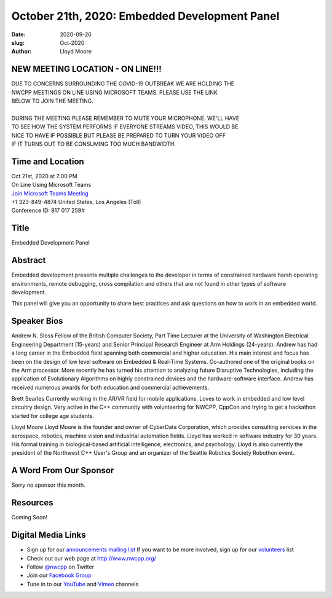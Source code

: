 October 21th, 2020: Embedded Development Panel
#############################################################################

:date: 2020-09-26
:slug: Oct-2020
:author: Lloyd Moore

NEW MEETING LOCATION - ON LINE!!!
~~~~~~~~~~~~~~~~~~~~~~~~~~~~~~~~~
| DUE TO CONCERNS SURROUNDING THE COVID-19 OUTBREAK WE ARE HOLDING THE
| NWCPP MEETINGS ON LINE USING MICROSOFT TEAMS. PLEASE USE THE LINK
| BELOW TO JOIN THE MEETING.
|
| DURING THE MEETING PLEASE REMEMBER TO MUTE YOUR MICROPHONE. WE'LL HAVE
| TO SEE HOW THE SYSTEM PERFORMS IF EVERYONE STREAMS VIDEO, THIS WOULD BE
| NICE TO HAVE IF POSSIBLE BUT PLEASE BE PREPARED TO TURN YOUR VIDEO OFF
| IF IT TURNS OUT TO BE CONSUMING TOO MUCH BANDWIDTH.


Time and Location
~~~~~~~~~~~~~~~~~
| Oct 21st, 2020 at 7:00 PM
| On Line Using Microsoft Teams
| `Join Microsoft Teams Meeting <https://teams.microsoft.com/l/meetup-join/19%3ameeting_N2I5NzhkNWQtYzM3Yi00NTA1LTgxMjItOWYzMjU3ZGVlZDU1%40thread.v2/0?context=%7b%22Tid%22%3a%2272f988bf-86f1-41af-91ab-2d7cd011db47%22%2c%22Oid%22%3a%221f061217-57cb-47e1-90bd-586015d9c2ff%22%7d>`_
| +1 323-849-4874   United States, Los Angeles (Toll)
| Conference ID: 917 017 259#

Title
~~~~~
Embedded Development Panel

Abstract
~~~~~~~~~
Embedded development presents multiple challenges to the developer in terms of constrained hardware harsh operating environments, remote debugging, cross compilation and others that are not found in other types of software development.

This panel will give you an opportunity to share best practices and ask questions on how to work in an embedded world.

Speaker Bios
~~~~~~~~~~~~
Andrew N. Sloss
Fellow of the British Computer Society, Part Time Lecturer at the University of Washington Electrical Engineering Department (15-years) and Senior Principal Research Engineer at Arm Holdings (24-years). Andrew has had a long career in the Embedded field spanning both commercial and higher education. His main interest and focus has been on the design of low level software on Embedded & Real-Time Systems. Co-authored one of the original books on the Arm processor. More recently he has turned his attention to analyzing future Disruptive Technologies, including the application of Evolutionary Algorithms on highly constrained devices and the hardware-software interface. Andrew has received numerous awards for both education and commercial achievements.

Brett Searles
Currently working in the AR/VR field for mobile applications. Loves to work in embedded and low level circuitry design. Very active in the C++ community with volunteering for NWCPP, CppCon and trying to get a hackathon started for college age students.

Lloyd Moore
Lloyd Moore is the founder and owner of CyberData Corporation, which provides consulting services in the aerospace, robotics, machine vision and industrial automation fields. Lloyd has worked in software industry for 30 years. His formal training in biological-based artificial intelligence, electronics, and psychology. Lloyd is also currently the president of the Northwest C++ User's Group and an organizer of the Seattle Robotics Society Robothon event. 


A Word From Our Sponsor
~~~~~~~~~~~~~~~~~~~~~~~
Sorry no sponsor this month.

Resources
~~~~~~~~~
Coming Soon!

Digital Media Links
~~~~~~~~~~~~~~~~~~~
* Sign up for our `announcements mailing list <http://groups.google.com/group/NwcppAnnounce>`_ If you want to be more involved, sign up for our `volunteers <http://groups.google.com/group/nwcpp-volunteers>`_ list
* Check out our web page at http://www.nwcpp.org/
* Follow `@nwcpp <http://twitter.com/nwcpp>`_ on Twitter
* Join our `Facebook Group <https://www.facebook.com/groups/344125680930/>`_
* Tune in to our `YouTube <http://www.youtube.com/user/NWCPP>`_ and `Vimeo <https://vimeo.com/nwcpp>`_ channels

